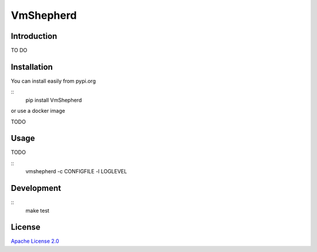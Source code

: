 VmShepherd
==========


Introduction
------------

TO DO

Installation
------------

You can install easily from pypi.org

::
   pip install VmShepherd

or use a docker image

TODO

Usage
-----

TODO

::
   vmshepherd -c CONFIGFILE -l LOGLEVEL

Development
-----------

::
   make test

License
-------

`Apache License 2.0 <LICENSE>`_
